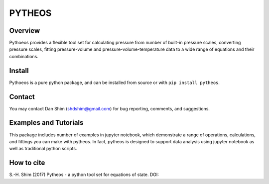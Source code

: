 PYTHEOS
=======

Overview
--------

Pythoeos provides a flexible tool set for calculating pressure from number of
built-in pressure scales, converting pressure scales, fitting pressure-volume
and pressure-volume-temperature data to a wide range of equations and their
combinations.

Install
-------

Pythoeos is a pure python package, and can be installed from source or with
``pip install pytheos``.

Contact
-------

You may contact Dan Shim (shdshim@gmail.com) for bug reporting, comments, and
suggestions.

Examples and Tutorials
----------------------

This package includes number of examples in jupyter notebook, which demonstrate
a range of operations, calculations, and fittings you can make with pytheos.
In fact, pytheos is designed to support data analysis using jupyter notebook
as well as traditional python scripts.

How to cite
-----------

S.-H. Shim (2017) Pytheos - a python tool set for equations of state. DOI:
